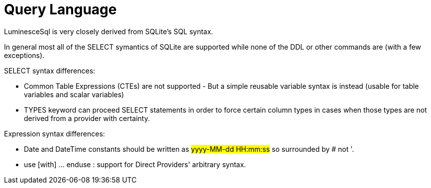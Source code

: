 = Query Language

LuminesceSql is very closely derived from SQLite's SQL syntax.

In general most all of the SELECT symantics of SQLite are supported while none of the DDL or other commands are (with a few exceptions).

SELECT syntax differences:

* Common Table Expressions (CTEs) are not supported - But a simple reusable variable syntax is instead (usable for table variables and scalar variables)
* TYPES keyword can proceed SELECT statements in order to force certain column types in cases when those types are not derived from a provider with certainty.

Expression syntax differences:

* Date and DateTime constants should be written as #yyyy-MM-dd HH:mm:ss# so surrounded by # not '.
* use [with] ... enduse : support for Direct Providers' arbitrary syntax.